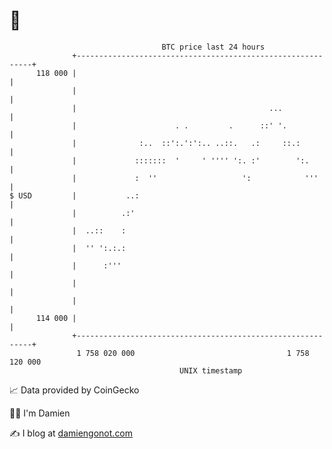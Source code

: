 * 👋

#+begin_example
                                     BTC price last 24 hours                    
                 +------------------------------------------------------------+ 
         118 000 |                                                            | 
                 |                                                            | 
                 |                                           ...              | 
                 |                      . .         .      ::' '.             | 
                 |              :..  ::':.':':.. ..::.   .:     ::.:          | 
                 |             :::::::  '     ' '''' ':. :'        ':.        | 
                 |             :  ''                   ':            '''      | 
   $ USD         |           ..:                                              | 
                 |          .:'                                               | 
                 |  ..::    :                                                 | 
                 |  '' ':.:.:                                                 | 
                 |      :'''                                                  | 
                 |                                                            | 
                 |                                                            | 
         114 000 |                                                            | 
                 +------------------------------------------------------------+ 
                  1 758 020 000                                  1 758 120 000  
                                         UNIX timestamp                         
#+end_example
📈 Data provided by CoinGecko

🧑‍💻 I'm Damien

✍️ I blog at [[https://www.damiengonot.com][damiengonot.com]]
